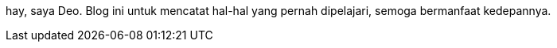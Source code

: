 :page-layout: dashboard

hay, saya Deo. Blog ini untuk mencatat hal-hal yang pernah dipelajari, semoga bermanfaat kedepannya.